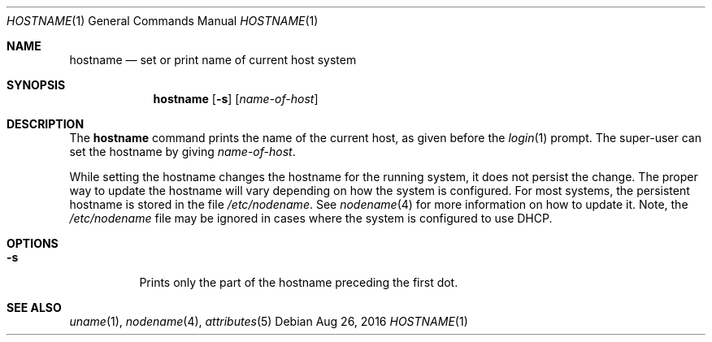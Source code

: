 .\" Copyright (c) 1992, Sun Microsystems, Inc.
.\" Copyright 2016 Joyent, Inc.
.\" The contents of this file are subject to the terms of the Common Development and Distribution License (the "License").  You may not use this file except in compliance with the License.
.\" You can obtain a copy of the license at usr/src/OPENSOLARIS.LICENSE or http://www.opensolaris.org/os/licensing.  See the License for the specific language governing permissions and limitations under the License.
.\" When distributing Covered Code, include this CDDL HEADER in each file and include the License file at usr/src/OPENSOLARIS.LICENSE.  If applicable, add the following below this CDDL HEADER, with the fields enclosed by brackets "[]" replaced with your own identifying information: Portions Copyright [yyyy] [name of copyright owner]
.Dd Aug 26, 2016
.Dt HOSTNAME 1
.Os
.Sh NAME
.Nm hostname
.Nd set or print name of current host system
.Sh SYNOPSIS
.Nm
.Op Fl s
.Op Ar name-of-host
.Sh DESCRIPTION
The
.Nm
command prints the name of the current host, as given before the
.Xr login 1
prompt. The super-user can set the hostname by giving
.Ar name-of-host .
.Pp
While setting the hostname changes the hostname for the running system,
it does not persist the change. The proper way to update the hostname
will vary depending on how the system is configured. For most systems,
the persistent hostname is stored in the file
.Pa /etc/nodename .
See
.Xr nodename 4
for more information on how to update it. Note, the
.Pa /etc/nodename
file may be ignored in cases where the system is configured to use DHCP.
.Sh OPTIONS
.Bl -tag -width Ds
.It Fl s
Prints only the part of the hostname preceding the first dot.
.El
.Sh SEE ALSO
.Xr uname 1 ,
.Xr nodename 4 ,
.Xr attributes 5
